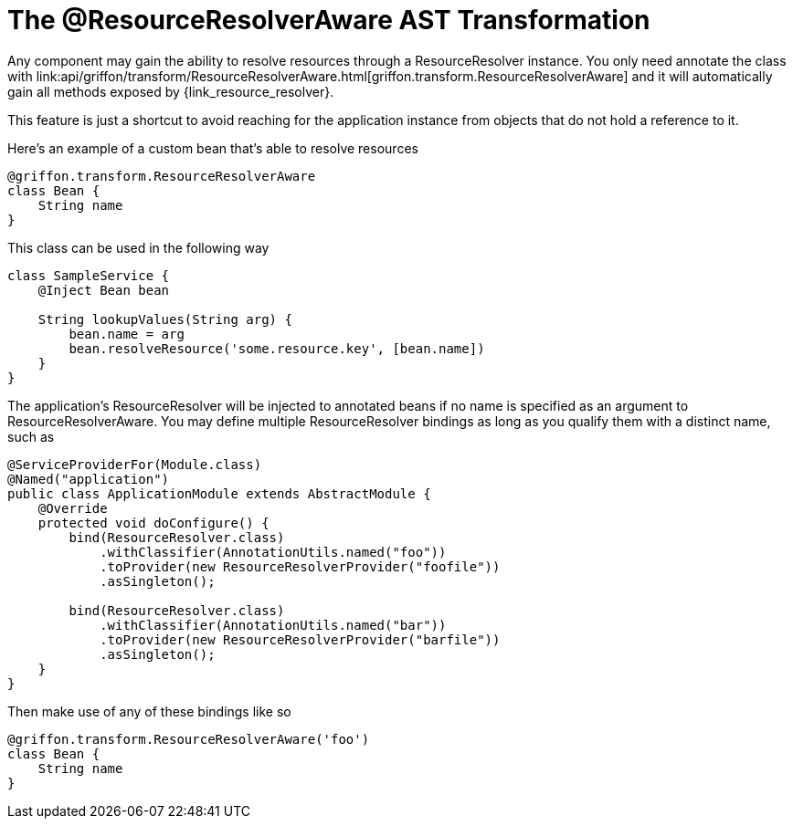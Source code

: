 
[[_resources_resource_resolver_transformation]]
= The @ResourceResolverAware AST Transformation

Any component may gain the ability to resolve resources through a +ResourceResolver+
instance. You only need annotate the class with
+link:api/griffon/transform/ResourceResolverAware.html[griffon.transform.ResourceResolverAware]+
and it will automatically gain all methods exposed by
+{link_resource_resolver}+.

This feature is just a shortcut to avoid reaching for the application instance
from objects that do not hold a reference to it.

Here's an example of a custom bean that's able to resolve resources

[source,groovy]
[subs="verbatim,attributes"]
----
@griffon.transform.ResourceResolverAware
class Bean {
    String name
}
----

This class can be used in the following way

[source,groovy]
[subs="verbatim,attributes"]
----
class SampleService {
    @Inject Bean bean

    String lookupValues(String arg) {
        bean.name = arg
        bean.resolveResource('some.resource.key', [bean.name])
    }
}
----

The application's +ResourceResolver+ will be injected to annotated beans if no name is
specified as an argument to +ResourceResolverAware+. You may define multiple +ResourceResolver+
bindings as long as you qualify them with a distinct name, such as

[source,java]
[subs="verbatim,attributes"]
----
@ServiceProviderFor(Module.class)
@Named("application")
public class ApplicationModule extends AbstractModule {
    @Override
    protected void doConfigure() {
        bind(ResourceResolver.class)
            .withClassifier(AnnotationUtils.named("foo"))
            .toProvider(new ResourceResolverProvider("foofile"))
            .asSingleton();

        bind(ResourceResolver.class)
            .withClassifier(AnnotationUtils.named("bar"))
            .toProvider(new ResourceResolverProvider("barfile"))
            .asSingleton();
    }
}
----

Then make use of any of these bindings like so

[source,groovy]
[subs="verbatim,attributes"]
----
@griffon.transform.ResourceResolverAware('foo')
class Bean {
    String name
}
----
